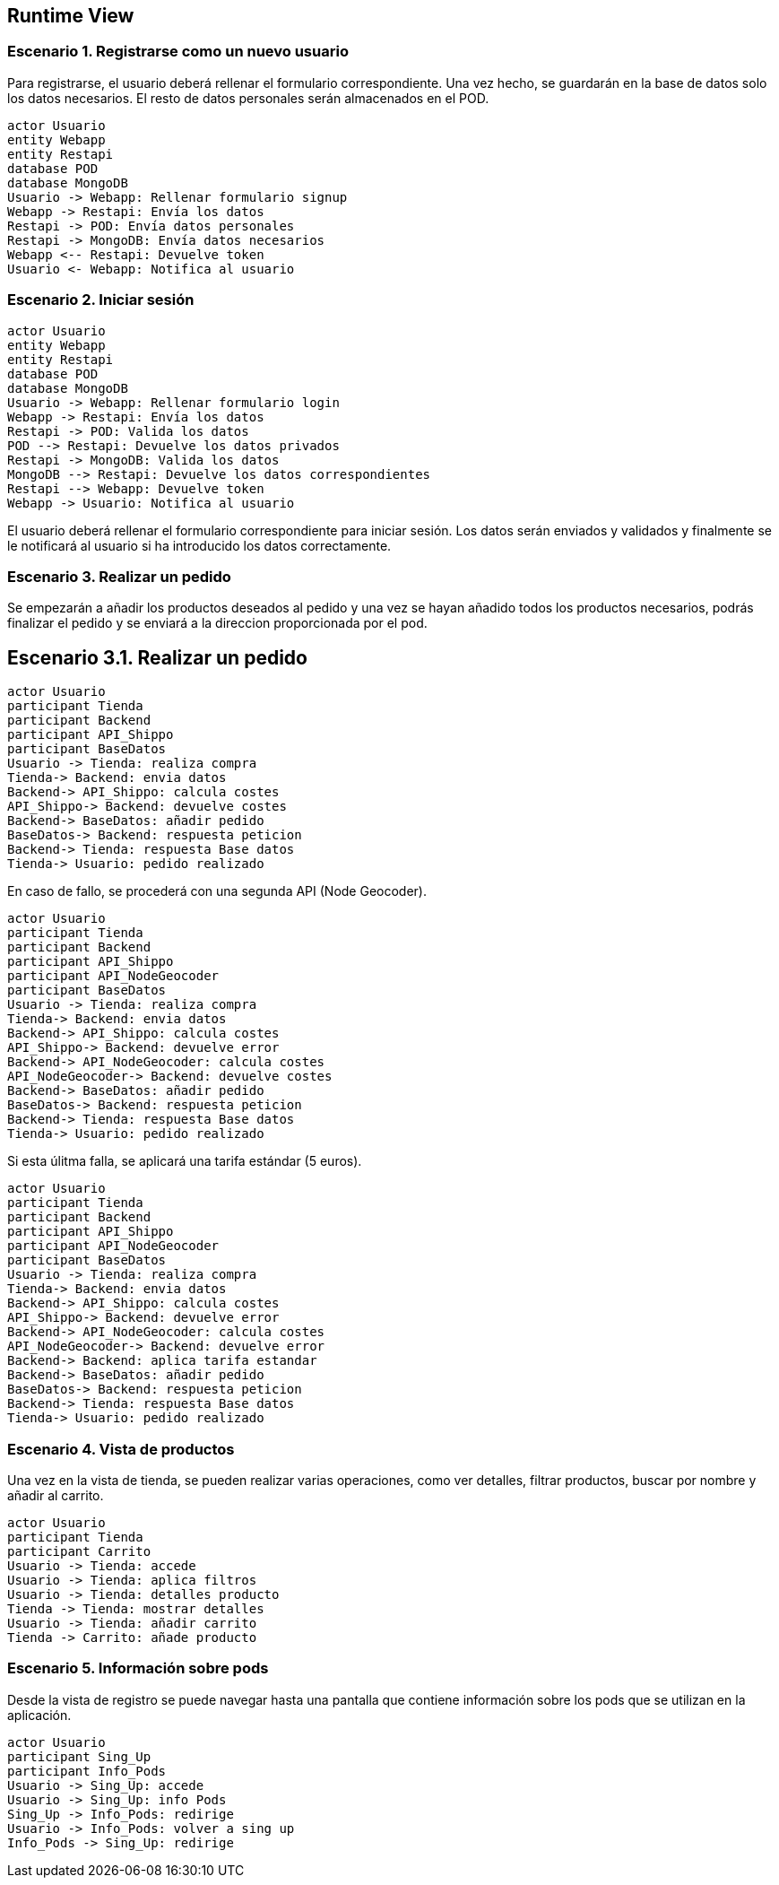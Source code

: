 [[section-runtime-view]]
== Runtime View

=== Escenario 1. Registrarse como un nuevo usuario
Para registrarse, el usuario deberá rellenar el formulario correspondiente. Una vez hecho, se guardarán en 
la base de datos solo los datos necesarios. El resto de datos personales serán almacenados en el POD.

[plantuml,"escenario1",png]
----
actor Usuario
entity Webapp
entity Restapi
database POD
database MongoDB
Usuario -> Webapp: Rellenar formulario signup
Webapp -> Restapi: Envía los datos
Restapi -> POD: Envía datos personales
Restapi -> MongoDB: Envía datos necesarios
Webapp <-- Restapi: Devuelve token
Usuario <- Webapp: Notifica al usuario
----

=== Escenario 2. Iniciar sesión

[plantuml,"escenario2",png]
----
actor Usuario
entity Webapp
entity Restapi
database POD
database MongoDB
Usuario -> Webapp: Rellenar formulario login
Webapp -> Restapi: Envía los datos
Restapi -> POD: Valida los datos
POD --> Restapi: Devuelve los datos privados
Restapi -> MongoDB: Valida los datos
MongoDB --> Restapi: Devuelve los datos correspondientes
Restapi --> Webapp: Devuelve token 
Webapp -> Usuario: Notifica al usuario
----

El usuario deberá rellenar el formulario correspondiente para iniciar sesión. Los datos serán enviados y validados y finalmente se le notificará al usuario si ha introducido los datos correctamente.

=== Escenario 3. Realizar un pedido
Se empezarán a añadir los productos deseados al pedido y una vez se hayan añadido todos 
los productos necesarios, podrás finalizar el pedido y se enviará a la direccion proporcionada
por el pod.

== Escenario 3.1. Realizar un pedido
[plantuml,"escenario3.1",png]
----
actor Usuario
participant Tienda
participant Backend
participant API_Shippo
participant BaseDatos
Usuario -> Tienda: realiza compra
Tienda-> Backend: envia datos
Backend-> API_Shippo: calcula costes
API_Shippo-> Backend: devuelve costes
Backend-> BaseDatos: añadir pedido
BaseDatos-> Backend: respuesta peticion
Backend-> Tienda: respuesta Base datos
Tienda-> Usuario: pedido realizado
----

En caso de fallo, se procederá con una segunda API (Node Geocoder).

[plantuml,"escenario3.2",png]
----
actor Usuario
participant Tienda
participant Backend
participant API_Shippo
participant API_NodeGeocoder
participant BaseDatos
Usuario -> Tienda: realiza compra
Tienda-> Backend: envia datos
Backend-> API_Shippo: calcula costes
API_Shippo-> Backend: devuelve error
Backend-> API_NodeGeocoder: calcula costes
API_NodeGeocoder-> Backend: devuelve costes
Backend-> BaseDatos: añadir pedido
BaseDatos-> Backend: respuesta peticion
Backend-> Tienda: respuesta Base datos
Tienda-> Usuario: pedido realizado
----

Si esta úlitma falla, se aplicará una tarifa estándar (5 euros).

[plantuml,"escenario3.3",png]
----
actor Usuario
participant Tienda
participant Backend
participant API_Shippo
participant API_NodeGeocoder
participant BaseDatos
Usuario -> Tienda: realiza compra
Tienda-> Backend: envia datos
Backend-> API_Shippo: calcula costes
API_Shippo-> Backend: devuelve error
Backend-> API_NodeGeocoder: calcula costes
API_NodeGeocoder-> Backend: devuelve error
Backend-> Backend: aplica tarifa estandar
Backend-> BaseDatos: añadir pedido
BaseDatos-> Backend: respuesta peticion
Backend-> Tienda: respuesta Base datos
Tienda-> Usuario: pedido realizado
----

=== Escenario 4. Vista de productos
Una vez en la vista de tienda, se pueden realizar varias operaciones, como ver detalles, filtrar 
productos, buscar por nombre y añadir al carrito.
[plantuml,"vistaProductos",png]
----
actor Usuario
participant Tienda
participant Carrito
Usuario -> Tienda: accede
Usuario -> Tienda: aplica filtros
Usuario -> Tienda: detalles producto
Tienda -> Tienda: mostrar detalles
Usuario -> Tienda: añadir carrito
Tienda -> Carrito: añade producto
----

=== Escenario 5. Información sobre pods
Desde la vista de registro se puede navegar hasta una pantalla que contiene información sobre
los pods que se utilizan en la aplicación.
[plantuml,"vistaPods",png]
----
actor Usuario
participant Sing_Up
participant Info_Pods
Usuario -> Sing_Up: accede
Usuario -> Sing_Up: info Pods
Sing_Up -> Info_Pods: redirige
Usuario -> Info_Pods: volver a sing up
Info_Pods -> Sing_Up: redirige
----

